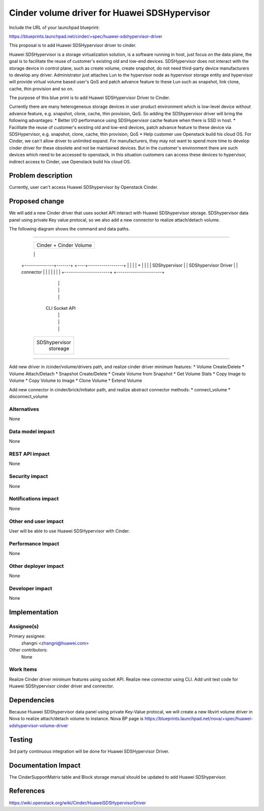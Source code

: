 ..
 This work is licensed under a Creative Commons Attribution 3.0 Unported
 License.

 http://creativecommons.org/licenses/by/3.0/legalcode

==============================================
Cinder volume driver for Huawei SDSHypervisor
==============================================

Include the URL of your launchpad blueprint:

https://blueprints.launchpad.net/cinder/+spec/huawei-sdshypervisor-driver

This proposal is to add Huawei SDSHypervisor driver to cinder.

Huawei SDSHypervisor is a storage virtualization solution, is a software
running in host, just focus on the data plane, the goal is to facilitate
the reuse of customer's existing old and low-end devices. SDSHypervisor does
not interact with the storage device in control plane, such as create volume,
create snapshot, do not need third-party device manufacturers to develop any
driver. Administrator just attaches Lun to the hypervisor node as hypervisor
storage entity and hypervisor will provide virtual volume based user's QoS
and patch advance feature to these Lun such as snapshot, link clone, cache,
thin provision and so on.

The purpose of this blue print is to add Huawei SDSHypervisor Driver to Cinder.

Currently there are many heterogeneous storage devices in user product
environment which is low-level device without advance feature, e.g. snapshot,
clone, cache, thin provision, QoS. So adding the SDShypervisor driver will
bring the following advantages:
* Better I/O performance using SDSHypervisor cache feature when there is
SSD in host.
* Facilitate the reuse of customer's existing old and low-end devices, patch
advance feature to these device via SDSHypervisor, e.g. snapshot, clone,
cache, thin provision, QoS
* Help customer use Openstack build his cloud OS. For Cinder, we can't allow
driver to unlimited expand. For manufacturers, they may not want to spend more
time to develop cinder driver for these obsolete and not be maintained
devices. But in the customer's environment there are such devices which need
to be accessed to openstack, in this situation customers can access these
devices to hypervisor, indirect access to Cinder, use Openstack build his
cloud OS.


Problem description
===================

Currently, user can't access Huawei SDShypervisor by Openstack Cinder.


Proposed change
===============

We will add a new Cinder driver that uses socket API interact with Huawei
SDShypervisor storage. SDShypervisor data panel using private Key value
protocal, so we also add a new connector to realize attach/detach volume.

The following diagram shows the command and data paths.

````

                    +------------------+
                    |                  |
                    |  Cinder +        |
                    |  Cinder Volume   |
                    |                  |
                    |                  |
                    +------------------+
                    |                  |
                    |                  |
                    |                  |
                    |                  |
    +---------------+-------+     +----+------------------+
    |                       |     |                       |
    +                       |     |                       |
    |     SDShypervisor     |     | SDShypervisor Driver  |
    |       connector       |     |                       |
    |                       |     |                       |
    +-----------------------+     +-----------------------+
                       |           |
                       |           |
                       |           |
                      CLI     Socket API
                       |           |
                       |           |
                       |           |
                    +--+-----------+---+
                    |                  |
                    |                  |
                    |  SDShypervisor   |
                    |    storeage      |
                    |                  |
                    +------------------+


````

Add new driver in /cinder/volume/drivers path, and realize cinder driver
minimum features:
* Volume Create/Delete
* Volume Attach/Detach
* Snapshot Create/Delete
* Create Volume from Snapshot
* Get Volume Stats
* Copy Image to Volume
* Copy Volume to Image
* Clone Volume
* Extend Volume

Add new connector in cinder/brick/initiator path, and realize abstract
connector methods:
* connect_volume
* disconnect_volume

Alternatives
------------

None

Data model impact
-----------------

None

REST API impact
---------------

None

Security impact
---------------

None

Notifications impact
--------------------

None

Other end user impact
---------------------

User will be able to use Huawei SDSHypervisor with Cinder.

Performance Impact
------------------

None

Other deployer impact
---------------------

None

Developer impact
----------------

None


Implementation
==============

Assignee(s)
-----------

Primary assignee:
  zhangni <zhangni@huawei.com>

Other contributors:
  None

Work Items
----------

Realize Cinder driver minimum features using socket API.
Realize new connector using CLI.
Add unit test code for Huawei SDShypervisor cinder driver and connector.


Dependencies
============

Because Huawei SDShypervisor data panel using private Key-Value protocal,
we will create a new libvirt volume driver in Nova to realize
attach/detach volume to instance. Nova BP page is
https://blueprints.launchpad.net/nova/+spec/huawei-sdshypervisor-volume-driver


Testing
=======

3rd party continuous integration will be done for Huawei SDSHypervisor Driver.


Documentation Impact
====================

The CinderSupportMatrix table and Block storage manual should be updated to
add Huawei SDShypervisor.


References
==========

https://wiki.openstack.org/wiki/Cinder/HuaweiSDSHypervisorDriver
